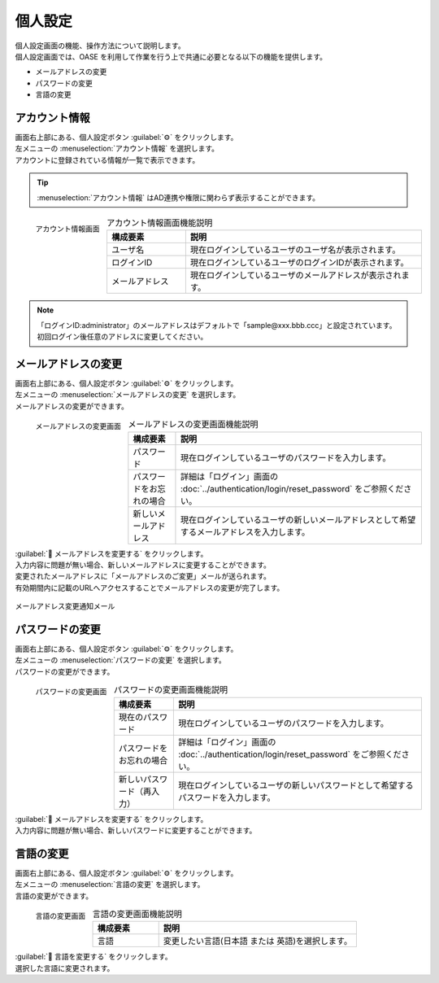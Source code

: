 ========
個人設定
========

| 個人設定画面の機能、操作方法について説明します。
| 個人設定画面では、OASE を利用して作業を行う上で共通に必要となる以下の機能を提供します。

* メールアドレスの変更
* パスワードの変更
* 言語の変更

アカウント情報
==============

| 画面右上部にある、個人設定ボタン :guilabel:`⚙` をクリックします。
| 左メニューの :menuselection:`アカウント情報` を選択します。

| アカウントに登録されている情報が一覧で表示できます。

.. tip::
   | :menuselection:`アカウント情報` はAD連携や権限に関わらず表示することができます。

.. figure:: ../images/personal_config/personal_config_05.png
   :scale: 25%
   :align: left

   アカウント情報画面


.. csv-table:: アカウント情報画面機能説明
   :header: 構成要素, 説明
   :widths: 20, 60

   ユーザ名,現在ログインしているユーザのユーザ名が表示されます。 
   ログインID, 現在ログインしているユーザのログインIDが表示されます。
   メールアドレス, 現在ログインしているユーザのメールアドレスが表示されます。

.. raw:: html

   <div style="clear:both;"></div>

.. note::
   | 「ログインID:administrator」のメールアドレスはデフォルトで「sample\@xxx.bbb.ccc」と設定されています。
   | 初回ログイン後任意のアドレスに変更してください。


メールアドレスの変更
====================

| 画面右上部にある、個人設定ボタン :guilabel:`⚙` をクリックします。
| 左メニューの :menuselection:`メールアドレスの変更` を選択します。

| メールアドレスの変更ができます。

.. figure:: ../images/personal_config/personal_config_06.png
   :scale: 25%
   :align: left

   メールアドレスの変更画面

.. table:: メールアドレスの変更画面機能説明

   +--------------------------+--------------------------------------------------------------------------------------------+
   | 構成要素                 | 説明                                                                                       |
   +==========================+============================================================================================+
   | パスワード               | 現在ログインしているユーザのパスワードを入力します。                                       |
   +--------------------------+--------------------------------------------------------------------------------------------+
   | パスワードをお忘れの場合 | 詳細は「ログイン」画面の :doc:`../authentication/login/reset_password` をご参照ください。  |
   +--------------------------+--------------------------------------------------------------------------------------------+
   | 新しいメールアドレス     | 現在ログインしているユーザの新しいメールアドレスとして希望するメールアドレスを入力します。 |
   +--------------------------+--------------------------------------------------------------------------------------------+

.. raw:: html

   <div style="clear:both;"></div>


| :guilabel:` メールアドレスを変更する` をクリックします。
| 入力内容に問題が無い場合、新しいメールアドレスに変更することができます。

| 変更されたメールアドレスに「メールアドレスのご変更」メールが送られます。
| 有効期間内に記載のURLへアクセスすることでメールアドレスの変更が完了します。

.. figure:: ../images/personal_config/personal_config_09.png
   :scale: 40%
   :align: center

   メールアドレス変更通知メール


パスワードの変更
================

| 画面右上部にある、個人設定ボタン :guilabel:`⚙` をクリックします。
| 左メニューの :menuselection:`パスワードの変更` を選択します。

| パスワードの変更ができます。

.. figure:: ../images/personal_config/personal_config_07.png
   :scale: 25%
   :align: left

   パスワードの変更画面

.. table:: パスワードの変更画面機能説明

   +----------------------------+--------------------------------------------------------------------------------------------+
   | 構成要素                   | 説明                                                                                       |
   +============================+============================================================================================+
   | 現在のパスワード           | 現在ログインしているユーザのパスワードを入力します。                                       |
   +----------------------------+--------------------------------------------------------------------------------------------+
   | パスワードをお忘れの場合   | 詳細は「ログイン」画面の :doc:`../authentication/login/reset_password` をご参照ください。  |
   +----------------------------+--------------------------------------------------------------------------------------------+
   | 新しいパスワード（再入力） | 現在ログインしているユーザの新しいパスワードとして希望するパスワードを入力します。         |
   +----------------------------+--------------------------------------------------------------------------------------------+


.. raw:: html

   <div style="clear:both;"></div>


| :guilabel:` メールアドレスを変更する` をクリックします。
| 入力内容に問題が無い場合、新しいパスワードに変更することができます。


言語の変更
==========

| 画面右上部にある、個人設定ボタン :guilabel:`⚙` をクリックします。
| 左メニューの :menuselection:`言語の変更` を選択します。

| 言語の変更ができます。

.. figure:: ../images/personal_config/personal_config_11.png
   :scale: 40%
   :align: left

   言語の変更画面


.. csv-table:: 言語の変更画面機能説明
   :header: 構成要素, 説明
   :widths: 20, 60

   言語, 変更したい言語(日本語 または 英語)を選択します。


.. raw:: html

   <div style="clear:both;"></div>

| :guilabel:` 言語を変更する` をクリックします。
| 選択した言語に変更されます。
